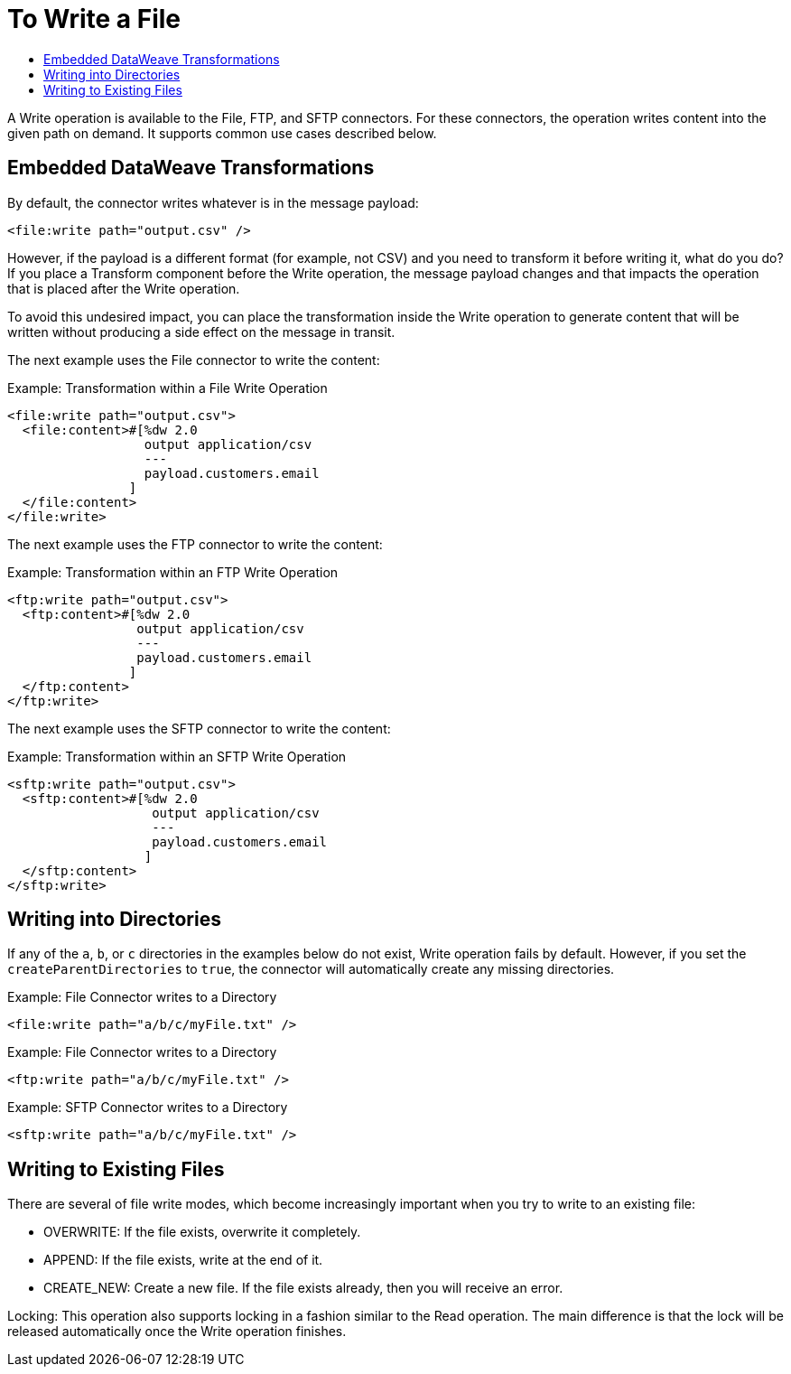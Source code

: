 = To Write a File
:keywords: file, connector, write
:toc:
:toc-title:

A Write operation is available to the File, FTP, and SFTP connectors. For these connectors, the operation writes content into the given path on demand. It supports common use cases described below.

== Embedded DataWeave Transformations

By default, the connector writes whatever is in the message payload:

[source, xml, linenums]
----
<file:write path="output.csv" />
----

However, if the payload is a different format (for example, not CSV) and you need to transform it before writing it, what do you do? If you place a Transform component before the Write operation, the message payload changes and that impacts the operation that is placed after the Write operation.

To avoid this undesired impact, you can place the transformation inside the Write operation to generate content that will be written without producing a side effect on the message in transit.

The next example uses the File connector to write the content:

.Example: Transformation within a File Write Operation
[source, xml, linenums]
----
<file:write path="output.csv">
  <file:content>#[%dw 2.0
                  output application/csv
                  ---
                  payload.customers.email
                ]
  </file:content>
</file:write>
----

The next example uses the FTP connector to write the content:

.Example: Transformation within an FTP Write Operation
[source, xml, linenums]
----
<ftp:write path="output.csv">
  <ftp:content>#[%dw 2.0
                 output application/csv
                 ---
                 payload.customers.email
                ]
  </ftp:content>
</ftp:write>
----

The next example uses the SFTP connector to write the content:

.Example: Transformation within an SFTP Write Operation
[source, xml, linenums]
----
<sftp:write path="output.csv">
  <sftp:content>#[%dw 2.0
                   output application/csv
                   ---
                   payload.customers.email
                  ]
  </sftp:content>
</sftp:write>
----

== Writing into Directories

If any of the `a`, `b`, or `c` directories in the examples below do not exist, Write operation fails by default. However, if you set the `createParentDirectories` to `true`, the connector will automatically create any missing directories.

.Example: File Connector writes to a Directory
[source, xml, linenums]
----
<file:write path="a/b/c/myFile.txt" />
----

.Example: File Connector writes to a Directory
[source, xml, linenums]
----
<ftp:write path="a/b/c/myFile.txt" />
----

.Example: SFTP Connector writes to a Directory
[source, xml, linenums]
----
<sftp:write path="a/b/c/myFile.txt" />
----

== Writing to Existing Files

There are several of file write modes, which become increasingly important when you try to write to an existing file:

* OVERWRITE: If the file exists, overwrite it completely.
* APPEND: If the file exists, write at the end of it.
* CREATE_NEW: Create a new file. If the file exists already, then you will receive an error.

Locking: This operation also supports locking in a fashion similar to the Read operation. The main difference is that the lock will be released automatically once the Write operation finishes.
